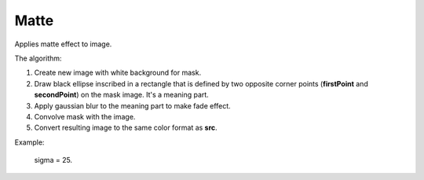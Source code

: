 =======================================
Matte
=======================================
Applies matte effect to image.

.. cpp:function:: int matte(cv::InputArray src, cv::OutputArray dst, cv::Point firstPoint, cv::Point secondPoint, float sigma)

   :param src: RGB image.
   :param dst: Destination image of the same size and the same type as **src**.
   :param firstPoint: The first point for creating ellipse.
   :param secondPoint: The second point for creatin ellipse.
   :param sigma: The deviation in the Gaussian blur effect.
   :return: Error code.

The algorithm:

#. Create new image with white background for mask.
#. Draw black ellipse inscribed in a rectangle that is defined by two opposite corner points (**firstPoint** and **secondPoint**) on the mask image. It's a meaning part.
#. Apply gaussian blur to the meaning part to make fade effect.
#. Convolve mask with the image.
#. Convert resulting image to the same color format as **src**.

Example:

    sigma = 25.

|srcImage| |dstImage|

.. |srcImage| image:: matte_before.jpg
    :width: 40%

.. |dstImage| image:: matte_after.jpg
    :width: 40%